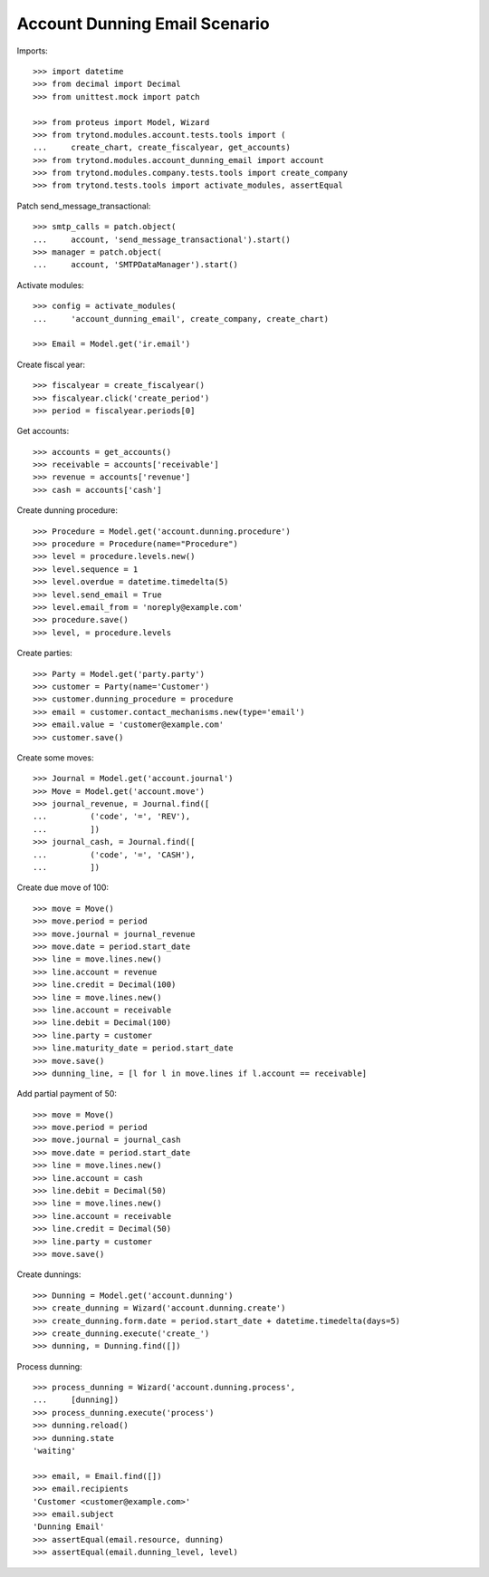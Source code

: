 ==============================
Account Dunning Email Scenario
==============================

Imports::

    >>> import datetime
    >>> from decimal import Decimal
    >>> from unittest.mock import patch

    >>> from proteus import Model, Wizard
    >>> from trytond.modules.account.tests.tools import (
    ...     create_chart, create_fiscalyear, get_accounts)
    >>> from trytond.modules.account_dunning_email import account
    >>> from trytond.modules.company.tests.tools import create_company
    >>> from trytond.tests.tools import activate_modules, assertEqual

Patch send_message_transactional::

    >>> smtp_calls = patch.object(
    ...     account, 'send_message_transactional').start()
    >>> manager = patch.object(
    ...     account, 'SMTPDataManager').start()

Activate modules::

    >>> config = activate_modules(
    ...     'account_dunning_email', create_company, create_chart)

    >>> Email = Model.get('ir.email')

Create fiscal year::

    >>> fiscalyear = create_fiscalyear()
    >>> fiscalyear.click('create_period')
    >>> period = fiscalyear.periods[0]

Get accounts::

    >>> accounts = get_accounts()
    >>> receivable = accounts['receivable']
    >>> revenue = accounts['revenue']
    >>> cash = accounts['cash']

Create dunning procedure::

    >>> Procedure = Model.get('account.dunning.procedure')
    >>> procedure = Procedure(name="Procedure")
    >>> level = procedure.levels.new()
    >>> level.sequence = 1
    >>> level.overdue = datetime.timedelta(5)
    >>> level.send_email = True
    >>> level.email_from = 'noreply@example.com'
    >>> procedure.save()
    >>> level, = procedure.levels

Create parties::

    >>> Party = Model.get('party.party')
    >>> customer = Party(name='Customer')
    >>> customer.dunning_procedure = procedure
    >>> email = customer.contact_mechanisms.new(type='email')
    >>> email.value = 'customer@example.com'
    >>> customer.save()

Create some moves::

    >>> Journal = Model.get('account.journal')
    >>> Move = Model.get('account.move')
    >>> journal_revenue, = Journal.find([
    ...         ('code', '=', 'REV'),
    ...         ])
    >>> journal_cash, = Journal.find([
    ...         ('code', '=', 'CASH'),
    ...         ])

Create due move of 100::

    >>> move = Move()
    >>> move.period = period
    >>> move.journal = journal_revenue
    >>> move.date = period.start_date
    >>> line = move.lines.new()
    >>> line.account = revenue
    >>> line.credit = Decimal(100)
    >>> line = move.lines.new()
    >>> line.account = receivable
    >>> line.debit = Decimal(100)
    >>> line.party = customer
    >>> line.maturity_date = period.start_date
    >>> move.save()
    >>> dunning_line, = [l for l in move.lines if l.account == receivable]

Add partial payment of 50::

    >>> move = Move()
    >>> move.period = period
    >>> move.journal = journal_cash
    >>> move.date = period.start_date
    >>> line = move.lines.new()
    >>> line.account = cash
    >>> line.debit = Decimal(50)
    >>> line = move.lines.new()
    >>> line.account = receivable
    >>> line.credit = Decimal(50)
    >>> line.party = customer
    >>> move.save()

Create dunnings::

    >>> Dunning = Model.get('account.dunning')
    >>> create_dunning = Wizard('account.dunning.create')
    >>> create_dunning.form.date = period.start_date + datetime.timedelta(days=5)
    >>> create_dunning.execute('create_')
    >>> dunning, = Dunning.find([])

Process dunning::

    >>> process_dunning = Wizard('account.dunning.process',
    ...     [dunning])
    >>> process_dunning.execute('process')
    >>> dunning.reload()
    >>> dunning.state
    'waiting'

    >>> email, = Email.find([])
    >>> email.recipients
    'Customer <customer@example.com>'
    >>> email.subject
    'Dunning Email'
    >>> assertEqual(email.resource, dunning)
    >>> assertEqual(email.dunning_level, level)
